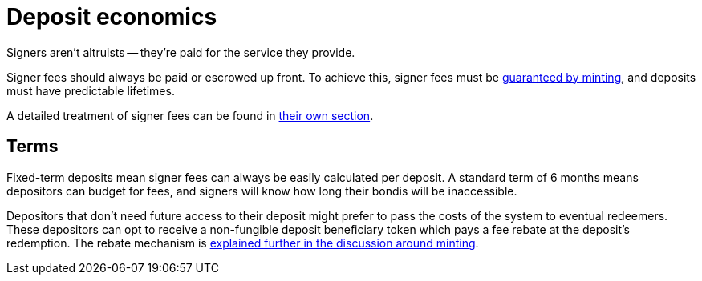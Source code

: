 = Deposit economics

Signers aren't altruists -- they're paid for the service they provide.

Signer fees should always be paid or escrowed up front. To achieve this, signer
fees must be <<{root-prefix}/minting/index#,guaranteed by minting>>, and
deposits must have predictable lifetimes.

A detailed treatment of signer fees can be found in
<<{root-prefix}/signer-fees/index#,their own section>>.


== Terms

:term-length: 6 months

Fixed-term deposits mean signer fees can always be easily calculated per
deposit. A standard term of {term-length} means depositors can budget for fees,
and signers will know how long their bondis will be inaccessible.

Depositors that don't need future access to their deposit might prefer to pass
the costs of the system to eventual redeemers. These depositors can opt to
receive a non-fungible deposit beneficiary token which pays a fee rebate at the
deposit's redemption. The rebate mechanism is <<{root-prefix}/minting/index#,
explained further in the discussion around minting>>.
